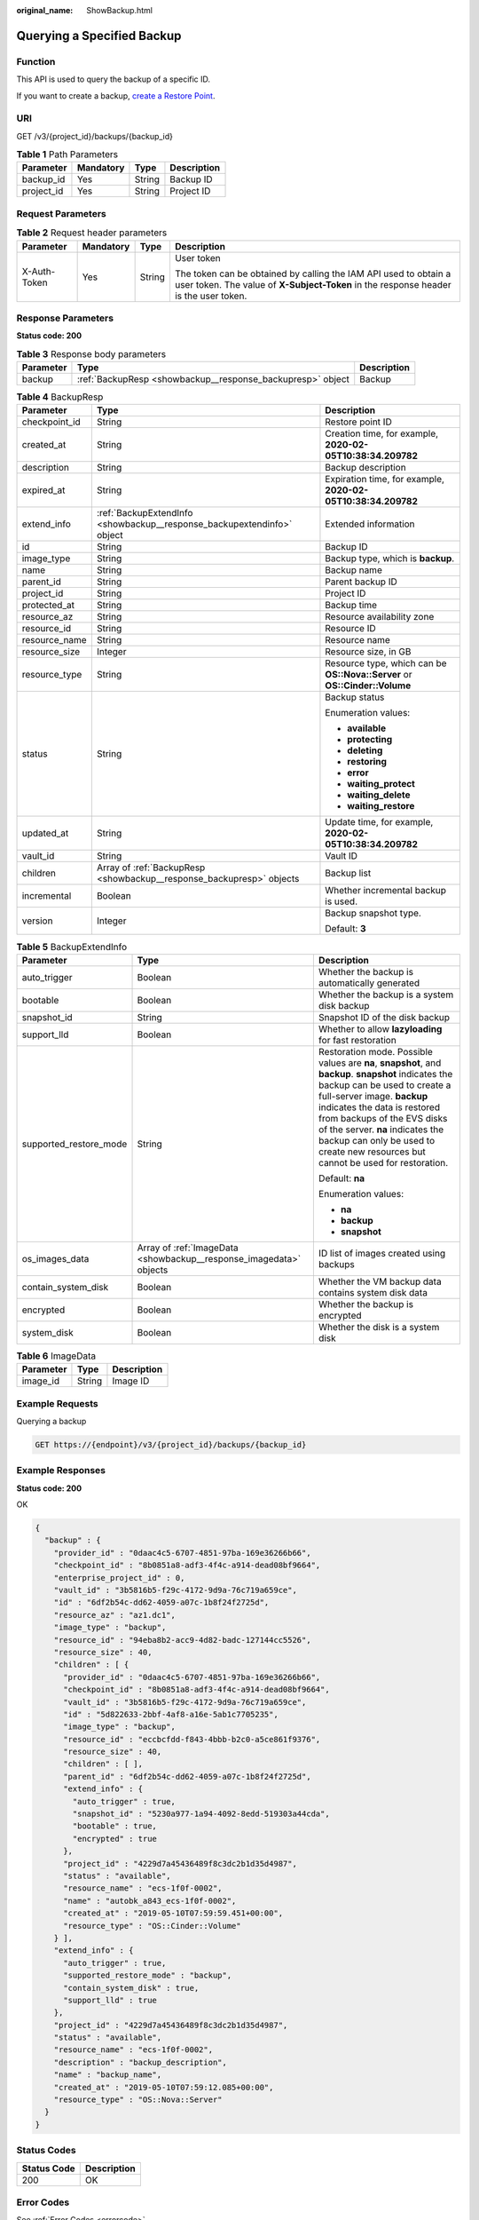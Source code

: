 :original_name: ShowBackup.html

.. _ShowBackup:

Querying a Specified Backup
===========================

Function
--------

This API is used to query the backup of a specific ID.

If you want to create a backup, `create a Restore Point <https://docs.sc.otc.t-systems.com/api/cbr/CreateCheckpoint.html>`__.

URI
---

GET /v3/{project_id}/backups/{backup_id}

.. table:: **Table 1** Path Parameters

   ========== ========= ====== ===========
   Parameter  Mandatory Type   Description
   ========== ========= ====== ===========
   backup_id  Yes       String Backup ID
   project_id Yes       String Project ID
   ========== ========= ====== ===========

Request Parameters
------------------

.. table:: **Table 2** Request header parameters

   +-----------------+-----------------+-----------------+----------------------------------------------------------------------------------------------------------------------------------------------------------+
   | Parameter       | Mandatory       | Type            | Description                                                                                                                                              |
   +=================+=================+=================+==========================================================================================================================================================+
   | X-Auth-Token    | Yes             | String          | User token                                                                                                                                               |
   |                 |                 |                 |                                                                                                                                                          |
   |                 |                 |                 | The token can be obtained by calling the IAM API used to obtain a user token. The value of **X-Subject-Token** in the response header is the user token. |
   +-----------------+-----------------+-----------------+----------------------------------------------------------------------------------------------------------------------------------------------------------+

Response Parameters
-------------------

**Status code: 200**

.. table:: **Table 3** Response body parameters

   +-----------+------------------------------------------------------------+-------------+
   | Parameter | Type                                                       | Description |
   +===========+============================================================+=============+
   | backup    | :ref:`BackupResp <showbackup__response_backupresp>` object | Backup      |
   +-----------+------------------------------------------------------------+-------------+

.. _showbackup__response_backupresp:

.. table:: **Table 4** BackupResp

   +-----------------------+------------------------------------------------------------------------+----------------------------------------------------------------------------+
   | Parameter             | Type                                                                   | Description                                                                |
   +=======================+========================================================================+============================================================================+
   | checkpoint_id         | String                                                                 | Restore point ID                                                           |
   +-----------------------+------------------------------------------------------------------------+----------------------------------------------------------------------------+
   | created_at            | String                                                                 | Creation time, for example, **2020-02-05T10:38:34.209782**                 |
   +-----------------------+------------------------------------------------------------------------+----------------------------------------------------------------------------+
   | description           | String                                                                 | Backup description                                                         |
   +-----------------------+------------------------------------------------------------------------+----------------------------------------------------------------------------+
   | expired_at            | String                                                                 | Expiration time, for example, **2020-02-05T10:38:34.209782**               |
   +-----------------------+------------------------------------------------------------------------+----------------------------------------------------------------------------+
   | extend_info           | :ref:`BackupExtendInfo <showbackup__response_backupextendinfo>` object | Extended information                                                       |
   +-----------------------+------------------------------------------------------------------------+----------------------------------------------------------------------------+
   | id                    | String                                                                 | Backup ID                                                                  |
   +-----------------------+------------------------------------------------------------------------+----------------------------------------------------------------------------+
   | image_type            | String                                                                 | Backup type, which is **backup**.                                          |
   +-----------------------+------------------------------------------------------------------------+----------------------------------------------------------------------------+
   | name                  | String                                                                 | Backup name                                                                |
   +-----------------------+------------------------------------------------------------------------+----------------------------------------------------------------------------+
   | parent_id             | String                                                                 | Parent backup ID                                                           |
   +-----------------------+------------------------------------------------------------------------+----------------------------------------------------------------------------+
   | project_id            | String                                                                 | Project ID                                                                 |
   +-----------------------+------------------------------------------------------------------------+----------------------------------------------------------------------------+
   | protected_at          | String                                                                 | Backup time                                                                |
   +-----------------------+------------------------------------------------------------------------+----------------------------------------------------------------------------+
   | resource_az           | String                                                                 | Resource availability zone                                                 |
   +-----------------------+------------------------------------------------------------------------+----------------------------------------------------------------------------+
   | resource_id           | String                                                                 | Resource ID                                                                |
   +-----------------------+------------------------------------------------------------------------+----------------------------------------------------------------------------+
   | resource_name         | String                                                                 | Resource name                                                              |
   +-----------------------+------------------------------------------------------------------------+----------------------------------------------------------------------------+
   | resource_size         | Integer                                                                | Resource size, in GB                                                       |
   +-----------------------+------------------------------------------------------------------------+----------------------------------------------------------------------------+
   | resource_type         | String                                                                 | Resource type, which can be **OS::Nova::Server** or **OS::Cinder::Volume** |
   +-----------------------+------------------------------------------------------------------------+----------------------------------------------------------------------------+
   | status                | String                                                                 | Backup status                                                              |
   |                       |                                                                        |                                                                            |
   |                       |                                                                        | Enumeration values:                                                        |
   |                       |                                                                        |                                                                            |
   |                       |                                                                        | -  **available**                                                           |
   |                       |                                                                        |                                                                            |
   |                       |                                                                        | -  **protecting**                                                          |
   |                       |                                                                        |                                                                            |
   |                       |                                                                        | -  **deleting**                                                            |
   |                       |                                                                        |                                                                            |
   |                       |                                                                        | -  **restoring**                                                           |
   |                       |                                                                        |                                                                            |
   |                       |                                                                        | -  **error**                                                               |
   |                       |                                                                        |                                                                            |
   |                       |                                                                        | -  **waiting_protect**                                                     |
   |                       |                                                                        |                                                                            |
   |                       |                                                                        | -  **waiting_delete**                                                      |
   |                       |                                                                        |                                                                            |
   |                       |                                                                        | -  **waiting_restore**                                                     |
   +-----------------------+------------------------------------------------------------------------+----------------------------------------------------------------------------+
   | updated_at            | String                                                                 | Update time, for example, **2020-02-05T10:38:34.209782**                   |
   +-----------------------+------------------------------------------------------------------------+----------------------------------------------------------------------------+
   | vault_id              | String                                                                 | Vault ID                                                                   |
   +-----------------------+------------------------------------------------------------------------+----------------------------------------------------------------------------+
   | children              | Array of :ref:`BackupResp <showbackup__response_backupresp>` objects   | Backup list                                                                |
   +-----------------------+------------------------------------------------------------------------+----------------------------------------------------------------------------+
   | incremental           | Boolean                                                                | Whether incremental backup is used.                                        |
   +-----------------------+------------------------------------------------------------------------+----------------------------------------------------------------------------+
   | version               | Integer                                                                | Backup snapshot type.                                                      |
   |                       |                                                                        |                                                                            |
   |                       |                                                                        | Default: **3**                                                             |
   +-----------------------+------------------------------------------------------------------------+----------------------------------------------------------------------------+

.. _showbackup__response_backupextendinfo:

.. table:: **Table 5** BackupExtendInfo

   +------------------------+--------------------------------------------------------------------+----------------------------------------------------------------------------------------------------------------------------------------------------------------------------------------------------------------------------------------------------------------------------------------------------------------------------------------------------------+
   | Parameter              | Type                                                               | Description                                                                                                                                                                                                                                                                                                                                              |
   +========================+====================================================================+==========================================================================================================================================================================================================================================================================================================================================================+
   | auto_trigger           | Boolean                                                            | Whether the backup is automatically generated                                                                                                                                                                                                                                                                                                            |
   +------------------------+--------------------------------------------------------------------+----------------------------------------------------------------------------------------------------------------------------------------------------------------------------------------------------------------------------------------------------------------------------------------------------------------------------------------------------------+
   | bootable               | Boolean                                                            | Whether the backup is a system disk backup                                                                                                                                                                                                                                                                                                               |
   +------------------------+--------------------------------------------------------------------+----------------------------------------------------------------------------------------------------------------------------------------------------------------------------------------------------------------------------------------------------------------------------------------------------------------------------------------------------------+
   | snapshot_id            | String                                                             | Snapshot ID of the disk backup                                                                                                                                                                                                                                                                                                                           |
   +------------------------+--------------------------------------------------------------------+----------------------------------------------------------------------------------------------------------------------------------------------------------------------------------------------------------------------------------------------------------------------------------------------------------------------------------------------------------+
   | support_lld            | Boolean                                                            | Whether to allow **lazyloading** for fast restoration                                                                                                                                                                                                                                                                                                    |
   +------------------------+--------------------------------------------------------------------+----------------------------------------------------------------------------------------------------------------------------------------------------------------------------------------------------------------------------------------------------------------------------------------------------------------------------------------------------------+
   | supported_restore_mode | String                                                             | Restoration mode. Possible values are **na**, **snapshot**, and **backup**. **snapshot** indicates the backup can be used to create a full-server image. **backup** indicates the data is restored from backups of the EVS disks of the server. **na** indicates the backup can only be used to create new resources but cannot be used for restoration. |
   |                        |                                                                    |                                                                                                                                                                                                                                                                                                                                                          |
   |                        |                                                                    | Default: **na**                                                                                                                                                                                                                                                                                                                                          |
   |                        |                                                                    |                                                                                                                                                                                                                                                                                                                                                          |
   |                        |                                                                    | Enumeration values:                                                                                                                                                                                                                                                                                                                                      |
   |                        |                                                                    |                                                                                                                                                                                                                                                                                                                                                          |
   |                        |                                                                    | -  **na**                                                                                                                                                                                                                                                                                                                                                |
   |                        |                                                                    |                                                                                                                                                                                                                                                                                                                                                          |
   |                        |                                                                    | -  **backup**                                                                                                                                                                                                                                                                                                                                            |
   |                        |                                                                    |                                                                                                                                                                                                                                                                                                                                                          |
   |                        |                                                                    | -  **snapshot**                                                                                                                                                                                                                                                                                                                                          |
   +------------------------+--------------------------------------------------------------------+----------------------------------------------------------------------------------------------------------------------------------------------------------------------------------------------------------------------------------------------------------------------------------------------------------------------------------------------------------+
   | os_images_data         | Array of :ref:`ImageData <showbackup__response_imagedata>` objects | ID list of images created using backups                                                                                                                                                                                                                                                                                                                  |
   +------------------------+--------------------------------------------------------------------+----------------------------------------------------------------------------------------------------------------------------------------------------------------------------------------------------------------------------------------------------------------------------------------------------------------------------------------------------------+
   | contain_system_disk    | Boolean                                                            | Whether the VM backup data contains system disk data                                                                                                                                                                                                                                                                                                     |
   +------------------------+--------------------------------------------------------------------+----------------------------------------------------------------------------------------------------------------------------------------------------------------------------------------------------------------------------------------------------------------------------------------------------------------------------------------------------------+
   | encrypted              | Boolean                                                            | Whether the backup is encrypted                                                                                                                                                                                                                                                                                                                          |
   +------------------------+--------------------------------------------------------------------+----------------------------------------------------------------------------------------------------------------------------------------------------------------------------------------------------------------------------------------------------------------------------------------------------------------------------------------------------------+
   | system_disk            | Boolean                                                            | Whether the disk is a system disk                                                                                                                                                                                                                                                                                                                        |
   +------------------------+--------------------------------------------------------------------+----------------------------------------------------------------------------------------------------------------------------------------------------------------------------------------------------------------------------------------------------------------------------------------------------------------------------------------------------------+

.. _showbackup__response_imagedata:

.. table:: **Table 6** ImageData

   ========= ====== ===========
   Parameter Type   Description
   ========= ====== ===========
   image_id  String Image ID
   ========= ====== ===========

Example Requests
----------------

Querying a backup

.. code-block:: text

   GET https://{endpoint}/v3/{project_id}/backups/{backup_id}

Example Responses
-----------------

**Status code: 200**

OK

.. code-block::

   {
     "backup" : {
       "provider_id" : "0daac4c5-6707-4851-97ba-169e36266b66",
       "checkpoint_id" : "8b0851a8-adf3-4f4c-a914-dead08bf9664",
       "enterprise_project_id" : 0,
       "vault_id" : "3b5816b5-f29c-4172-9d9a-76c719a659ce",
       "id" : "6df2b54c-dd62-4059-a07c-1b8f24f2725d",
       "resource_az" : "az1.dc1",
       "image_type" : "backup",
       "resource_id" : "94eba8b2-acc9-4d82-badc-127144cc5526",
       "resource_size" : 40,
       "children" : [ {
         "provider_id" : "0daac4c5-6707-4851-97ba-169e36266b66",
         "checkpoint_id" : "8b0851a8-adf3-4f4c-a914-dead08bf9664",
         "vault_id" : "3b5816b5-f29c-4172-9d9a-76c719a659ce",
         "id" : "5d822633-2bbf-4af8-a16e-5ab1c7705235",
         "image_type" : "backup",
         "resource_id" : "eccbcfdd-f843-4bbb-b2c0-a5ce861f9376",
         "resource_size" : 40,
         "children" : [ ],
         "parent_id" : "6df2b54c-dd62-4059-a07c-1b8f24f2725d",
         "extend_info" : {
           "auto_trigger" : true,
           "snapshot_id" : "5230a977-1a94-4092-8edd-519303a44cda",
           "bootable" : true,
           "encrypted" : true
         },
         "project_id" : "4229d7a45436489f8c3dc2b1d35d4987",
         "status" : "available",
         "resource_name" : "ecs-1f0f-0002",
         "name" : "autobk_a843_ecs-1f0f-0002",
         "created_at" : "2019-05-10T07:59:59.451+00:00",
         "resource_type" : "OS::Cinder::Volume"
       } ],
       "extend_info" : {
         "auto_trigger" : true,
         "supported_restore_mode" : "backup",
         "contain_system_disk" : true,
         "support_lld" : true
       },
       "project_id" : "4229d7a45436489f8c3dc2b1d35d4987",
       "status" : "available",
       "resource_name" : "ecs-1f0f-0002",
       "description" : "backup_description",
       "name" : "backup_name",
       "created_at" : "2019-05-10T07:59:12.085+00:00",
       "resource_type" : "OS::Nova::Server"
     }
   }

Status Codes
------------

=========== ===========
Status Code Description
=========== ===========
200         OK
=========== ===========

Error Codes
-----------

See :ref:`Error Codes <errorcode>`.
